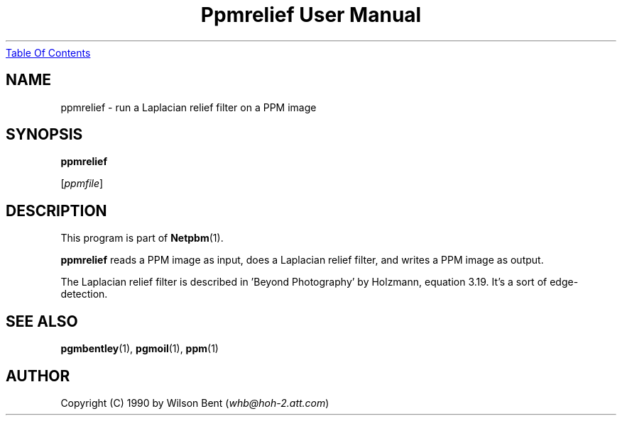 ." This man page was generated by the Netpbm tool 'makeman' from HTML source.
." Do not hand-hack it!  If you have bug fixes or improvements, please find
." the corresponding HTML page on the Netpbm website, generate a patch
." against that, and send it to the Netpbm maintainer.
.TH "Ppmrelief User Manual" 0 "11 January 1991" "netpbm documentation"
.UR ppmrelief.html#index
Table Of Contents
.UE
\&

.UN lbAB
.SH NAME

ppmrelief - run a Laplacian relief filter on a PPM image

.UN lbAC
.SH SYNOPSIS

\fBppmrelief\fP

[\fIppmfile\fP]

.UN lbAD
.SH DESCRIPTION
.PP
This program is part of
.BR Netpbm (1).
.PP
\fBppmrelief\fP reads a PPM image as input,
does a Laplacian relief filter, and writes a PPM image as output.
.PP
The Laplacian relief filter is described in 'Beyond
Photography' by Holzmann, equation 3.19.  It's a sort of
edge-detection.

.UN lbAE
.SH SEE ALSO
.BR pgmbentley (1), 
.BR pgmoil (1), 
.BR ppm (1)

.UN lbAF
.SH AUTHOR

Copyright (C) 1990 by Wilson Bent (\fIwhb@hoh-2.att.com\fP)
